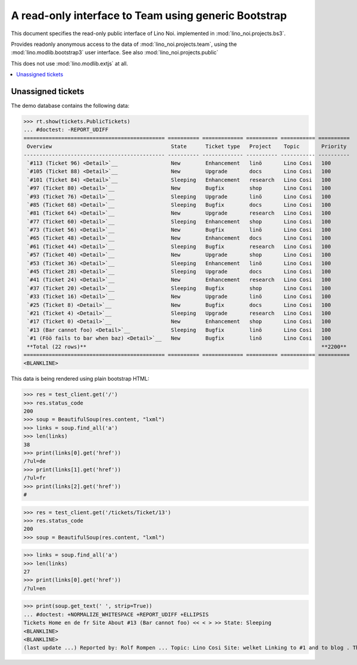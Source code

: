 .. _noi.specs.bs3:

=====================================================
A read-only interface to Team using generic Bootstrap
=====================================================

.. How to test only this document:

    $ python setup.py test -s tests.SpecsTests.test_bs3
    
    doctest init:

    >>> from lino import startup
    >>> startup('lino_noi.projects.bs3.settings.demo')
    >>> from lino.api.doctest import *


This document specifies the read-only public interface of Lino Noi.
implemented in :mod:`lino_noi.projects.bs3`.

Provides readonly anonymous access to the data of
:mod:`lino_noi.projects.team`, using the :mod:`lino.modlib.bootstrap3`
user interface. See also :mod:`lino_noi.projects.public`

This does not use :mod:`lino.modlib.extjs` at all.


.. contents::
  :local:

.. The following was used to reproduce :ticket:`960`:

    >>> res = test_client.get('/tickets/Ticket/13')
    >>> res.status_code
    200



Unassigned tickets
==================


The demo database contains the following data:

>>> rt.show(tickets.PublicTickets)
... #doctest: -REPORT_UDIFF
============================================= ========== ============= ========== =========== ==========
 Overview                                      State      Ticket type   Project    Topic       Priority
--------------------------------------------- ---------- ------------- ---------- ----------- ----------
 `#113 (Ticket 96) <Detail>`__                 New        Enhancement   linö       Lino Cosi   100
 `#105 (Ticket 88) <Detail>`__                 New        Upgrade       docs       Lino Cosi   100
 `#101 (Ticket 84) <Detail>`__                 Sleeping   Enhancement   research   Lino Cosi   100
 `#97 (Ticket 80) <Detail>`__                  New        Bugfix        shop       Lino Cosi   100
 `#93 (Ticket 76) <Detail>`__                  Sleeping   Upgrade       linö       Lino Cosi   100
 `#85 (Ticket 68) <Detail>`__                  Sleeping   Bugfix        docs       Lino Cosi   100
 `#81 (Ticket 64) <Detail>`__                  New        Upgrade       research   Lino Cosi   100
 `#77 (Ticket 60) <Detail>`__                  Sleeping   Enhancement   shop       Lino Cosi   100
 `#73 (Ticket 56) <Detail>`__                  New        Bugfix        linö       Lino Cosi   100
 `#65 (Ticket 48) <Detail>`__                  New        Enhancement   docs       Lino Cosi   100
 `#61 (Ticket 44) <Detail>`__                  Sleeping   Bugfix        research   Lino Cosi   100
 `#57 (Ticket 40) <Detail>`__                  New        Upgrade       shop       Lino Cosi   100
 `#53 (Ticket 36) <Detail>`__                  Sleeping   Enhancement   linö       Lino Cosi   100
 `#45 (Ticket 28) <Detail>`__                  Sleeping   Upgrade       docs       Lino Cosi   100
 `#41 (Ticket 24) <Detail>`__                  New        Enhancement   research   Lino Cosi   100
 `#37 (Ticket 20) <Detail>`__                  Sleeping   Bugfix        shop       Lino Cosi   100
 `#33 (Ticket 16) <Detail>`__                  New        Upgrade       linö       Lino Cosi   100
 `#25 (Ticket 8) <Detail>`__                   New        Bugfix        docs       Lino Cosi   100
 `#21 (Ticket 4) <Detail>`__                   Sleeping   Upgrade       research   Lino Cosi   100
 `#17 (Ticket 0) <Detail>`__                   New        Enhancement   shop       Lino Cosi   100
 `#13 (Bar cannot foo) <Detail>`__             Sleeping   Bugfix        linö       Lino Cosi   100
 `#1 (Föö fails to bar when baz) <Detail>`__   New        Bugfix        linö       Lino Cosi   100
 **Total (22 rows)**                                                                           **2200**
============================================= ========== ============= ========== =========== ==========
<BLANKLINE>


This data is being rendered using plain bootstrap HTML:

>>> res = test_client.get('/')
>>> res.status_code
200
>>> soup = BeautifulSoup(res.content, "lxml")
>>> links = soup.find_all('a')
>>> len(links)
38
>>> print(links[0].get('href'))
/?ul=de
>>> print(links[1].get('href'))
/?ul=fr
>>> print(links[2].get('href'))
#

>>> res = test_client.get('/tickets/Ticket/13')
>>> res.status_code
200
>>> soup = BeautifulSoup(res.content, "lxml")


>>> links = soup.find_all('a')
>>> len(links)
27
>>> print(links[0].get('href'))
/?ul=en

>>> print(soup.get_text(' ', strip=True))
... #doctest: +NORMALIZE_WHITESPACE +REPORT_UDIFF +ELLIPSIS
Tickets Home en de fr Site About #13 (Bar cannot foo) << < > >> State: Sleeping
<BLANKLINE>
<BLANKLINE>
(last update ...) Reported by: Rolf Rompen ... Topic: Lino Cosi Site: welket Linking to #1 and to blog . This is Lino Noi ... using ...

